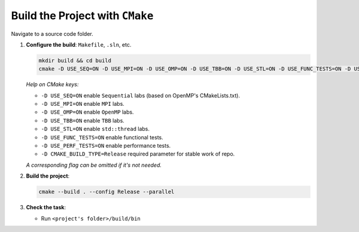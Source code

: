 Build the Project with ``CMake``
================================

Navigate to a source code folder.

1. **Configure the build**: ``Makefile``, ``.sln``, etc.

   .. code-block:: bash

      mkdir build && cd build
      cmake -D USE_SEQ=ON -D USE_MPI=ON -D USE_OMP=ON -D USE_TBB=ON -D USE_STL=ON -D USE_FUNC_TESTS=ON -D USE_PERF_TESTS=ON -D CMAKE_BUILD_TYPE=Release ..

   *Help on CMake keys:*

   - ``-D USE_SEQ=ON`` enable ``Sequential`` labs (based on OpenMP's CMakeLists.txt).
   - ``-D USE_MPI=ON`` enable ``MPI`` labs.
   - ``-D USE_OMP=ON`` enable ``OpenMP`` labs.
   - ``-D USE_TBB=ON`` enable ``TBB`` labs.
   - ``-D USE_STL=ON`` enable ``std::thread`` labs.
   - ``-D USE_FUNC_TESTS=ON`` enable functional tests.
   - ``-D USE_PERF_TESTS=ON`` enable performance tests.
   - ``-D CMAKE_BUILD_TYPE=Release`` required parameter for stable work of repo.

   *A corresponding flag can be omitted if it's not needed.*

2. **Build the project**:

   .. code-block:: bash

      cmake --build . --config Release --parallel

3. **Check the task**:
   
   * Run ``<project's folder>/build/bin``
